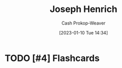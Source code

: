 :PROPERTIES:
:ID:       324afe8f-12db-464b-859c-bb98bf073424
:LAST_MODIFIED: [2023-09-06 Wed 08:04]
:END:
#+title: Joseph Henrich
#+hugo_custom_front_matter: :slug "324afe8f-12db-464b-859c-bb98bf073424"
#+author: Cash Prokop-Weaver
#+date: [2023-01-10 Tue 14:34]
#+filetags: :hastodo:person:
* TODO [#4] Flashcards
